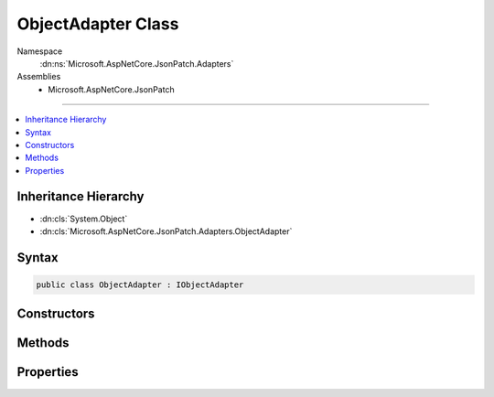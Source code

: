 

ObjectAdapter Class
===================





Namespace
    :dn:ns:`Microsoft.AspNetCore.JsonPatch.Adapters`
Assemblies
    * Microsoft.AspNetCore.JsonPatch

----

.. contents::
   :local:



Inheritance Hierarchy
---------------------


* :dn:cls:`System.Object`
* :dn:cls:`Microsoft.AspNetCore.JsonPatch.Adapters.ObjectAdapter`








Syntax
------

.. code-block:: csharp

    public class ObjectAdapter : IObjectAdapter








.. dn:class:: Microsoft.AspNetCore.JsonPatch.Adapters.ObjectAdapter
    :hidden:

.. dn:class:: Microsoft.AspNetCore.JsonPatch.Adapters.ObjectAdapter

Constructors
------------

.. dn:class:: Microsoft.AspNetCore.JsonPatch.Adapters.ObjectAdapter
    :noindex:
    :hidden:

    
    .. dn:constructor:: Microsoft.AspNetCore.JsonPatch.Adapters.ObjectAdapter.ObjectAdapter(Newtonsoft.Json.Serialization.IContractResolver, System.Action<Microsoft.AspNetCore.JsonPatch.JsonPatchError>)
    
        
    
        
        Initializes a new instance of :any:`Microsoft.AspNetCore.JsonPatch.Adapters.ObjectAdapter`\.
    
        
    
        
        :param contractResolver: The :any:`Newtonsoft.Json.Serialization.IContractResolver`\.
        
        :type contractResolver: Newtonsoft.Json.Serialization.IContractResolver
    
        
        :param logErrorAction: The :any:`System.Action` for logging :any:`Microsoft.AspNetCore.JsonPatch.JsonPatchError`\.
        
        :type logErrorAction: System.Action<System.Action`1>{Microsoft.AspNetCore.JsonPatch.JsonPatchError<Microsoft.AspNetCore.JsonPatch.JsonPatchError>}
    
        
        .. code-block:: csharp
    
            public ObjectAdapter(IContractResolver contractResolver, Action<JsonPatchError> logErrorAction)
    

Methods
-------

.. dn:class:: Microsoft.AspNetCore.JsonPatch.Adapters.ObjectAdapter
    :noindex:
    :hidden:

    
    .. dn:method:: Microsoft.AspNetCore.JsonPatch.Adapters.ObjectAdapter.Add(Microsoft.AspNetCore.JsonPatch.Operations.Operation, System.Object)
    
        
    
        
        The "add" operation performs one of the following functions,
        depending upon what the target location references:
        
        o  If the target location specifies an array index, a new value is
           inserted into the array at the specified index.
        
        o  If the target location specifies an object member that does not
           already exist, a new member is added to the object.
        
        o  If the target location specifies an object member that does exist,
           that member's value is replaced.
        
        The operation object MUST contain a "value" member whose content
        specifies the value to be added.
        
        For example:
        
        { "op": "add", "path": "/a/b/c", "value": [ "foo", "bar" ] }
        
        When the operation is applied, the target location MUST reference one
        of:
        
        o  The root of the target document - whereupon the specified value
           becomes the entire content of the target document.
        
        o  A member to add to an existing object - whereupon the supplied
           value is added to that object at the indicated location.  If the
           member already exists, it is replaced by the specified value.
        
        o  An element to add to an existing array - whereupon the supplied
           value is added to the array at the indicated location.  Any
           elements at or above the specified index are shifted one position
           to the right.  The specified index MUST NOT be greater than the
           number of elements in the array.  If the "-" character is used to
           index the end of the array (see [RFC6901]), this has the effect of
           appending the value to the array.
        
        Because this operation is designed to add to existing objects and
        arrays, its target location will often not exist.  Although the
        pointer's error handling algorithm will thus be invoked, this
        specification defines the error handling behavior for "add" pointers
        to ignore that error and add the value as specified.
        
        However, the object itself or an array containing it does need to
        exist, and it remains an error for that not to be the case.  For
        example, an "add" with a target location of "/a/b" starting with this
        document:
        
        { "a": { "foo": 1 } }
        
        is not an error, because "a" exists, and "b" will be added to its
        value.  It is an error in this document:
        
        { "q": { "bar": 2 } }
        
        because "a" does not exist.
    
        
    
        
        :param operation: The add operation.
        
        :type operation: Microsoft.AspNetCore.JsonPatch.Operations.Operation
    
        
        :param objectToApplyTo: Object to apply the operation to.
        
        :type objectToApplyTo: System.Object
    
        
        .. code-block:: csharp
    
            public void Add(Operation operation, object objectToApplyTo)
    
    .. dn:method:: Microsoft.AspNetCore.JsonPatch.Adapters.ObjectAdapter.Copy(Microsoft.AspNetCore.JsonPatch.Operations.Operation, System.Object)
    
        
    
        
         The "copy" operation copies the value at a specified location to the
         target location.
        
         The operation object MUST contain a "from" member, which is a string
         containing a JSON Pointer value that references the location in the
         target document to copy the value from.
        
         The "from" location MUST exist for the operation to be successful.
        
         For example:
        
         { "op": "copy", "from": "/a/b/c", "path": "/a/b/e" }
        
         This operation is functionally identical to an "add" operation at the
         target location using the value specified in the "from" member.
        
         Note: even though it's the same functionally, we do not call add with
         the value specified in from for performance reasons (multiple checks of same requirements).
    
        
    
        
        :param operation: The copy operation.
        
        :type operation: Microsoft.AspNetCore.JsonPatch.Operations.Operation
    
        
        :param objectToApplyTo: Object to apply the operation to.
        
        :type objectToApplyTo: System.Object
    
        
        .. code-block:: csharp
    
            public void Copy(Operation operation, object objectToApplyTo)
    
    .. dn:method:: Microsoft.AspNetCore.JsonPatch.Adapters.ObjectAdapter.Move(Microsoft.AspNetCore.JsonPatch.Operations.Operation, System.Object)
    
        
    
        
        The "move" operation removes the value at a specified location and
        adds it to the target location.
        
        The operation object MUST contain a "from" member, which is a string
        containing a JSON Pointer value that references the location in the
        target document to move the value from.
        
        The "from" location MUST exist for the operation to be successful.
        
        For example:
        
        { "op": "move", "from": "/a/b/c", "path": "/a/b/d" }
        
        This operation is functionally identical to a "remove" operation on
        the "from" location, followed immediately by an "add" operation at
        the target location with the value that was just removed.
        
        The "from" location MUST NOT be a proper prefix of the "path"
        location; i.e., a location cannot be moved into one of its children.
    
        
    
        
        :param operation: The move operation.
        
        :type operation: Microsoft.AspNetCore.JsonPatch.Operations.Operation
    
        
        :param objectToApplyTo: Object to apply the operation to.
        
        :type objectToApplyTo: System.Object
    
        
        .. code-block:: csharp
    
            public void Move(Operation operation, object objectToApplyTo)
    
    .. dn:method:: Microsoft.AspNetCore.JsonPatch.Adapters.ObjectAdapter.Remove(Microsoft.AspNetCore.JsonPatch.Operations.Operation, System.Object)
    
        
    
        
        The "remove" operation removes the value at the target location.
        
        The target location MUST exist for the operation to be successful.
        
        For example:
        
        { "op": "remove", "path": "/a/b/c" }
        
        If removing an element from an array, any elements above the
        specified index are shifted one position to the left.
    
        
    
        
        :param operation: The remove operation.
        
        :type operation: Microsoft.AspNetCore.JsonPatch.Operations.Operation
    
        
        :param objectToApplyTo: Object to apply the operation to.
        
        :type objectToApplyTo: System.Object
    
        
        .. code-block:: csharp
    
            public void Remove(Operation operation, object objectToApplyTo)
    
    .. dn:method:: Microsoft.AspNetCore.JsonPatch.Adapters.ObjectAdapter.Replace(Microsoft.AspNetCore.JsonPatch.Operations.Operation, System.Object)
    
        
    
        
        The "replace" operation replaces the value at the target location
        with a new value.  The operation object MUST contain a "value" member
        whose content specifies the replacement value.
        
        The target location MUST exist for the operation to be successful.
        
        For example:
        
        { "op": "replace", "path": "/a/b/c", "value": 42 }
        
        This operation is functionally identical to a "remove" operation for
        a value, followed immediately by an "add" operation at the same
        location with the replacement value.
        
        Note: even though it's the same functionally, we do not call remove + add
        for performance reasons (multiple checks of same requirements).
    
        
    
        
        :param operation: The replace operation.
        
        :type operation: Microsoft.AspNetCore.JsonPatch.Operations.Operation
    
        
        :param objectToApplyTo: Object to apply the operation to.
        
        :type objectToApplyTo: System.Object
    
        
        .. code-block:: csharp
    
            public void Replace(Operation operation, object objectToApplyTo)
    

Properties
----------

.. dn:class:: Microsoft.AspNetCore.JsonPatch.Adapters.ObjectAdapter
    :noindex:
    :hidden:

    
    .. dn:property:: Microsoft.AspNetCore.JsonPatch.Adapters.ObjectAdapter.ContractResolver
    
        
    
        
        Gets or sets the :any:`Newtonsoft.Json.Serialization.IContractResolver`\.
    
        
        :rtype: Newtonsoft.Json.Serialization.IContractResolver
    
        
        .. code-block:: csharp
    
            public IContractResolver ContractResolver { get; }
    
    .. dn:property:: Microsoft.AspNetCore.JsonPatch.Adapters.ObjectAdapter.LogErrorAction
    
        
    
        
        Action for logging :any:`Microsoft.AspNetCore.JsonPatch.JsonPatchError`\.
    
        
        :rtype: System.Action<System.Action`1>{Microsoft.AspNetCore.JsonPatch.JsonPatchError<Microsoft.AspNetCore.JsonPatch.JsonPatchError>}
    
        
        .. code-block:: csharp
    
            public Action<JsonPatchError> LogErrorAction { get; }
    

